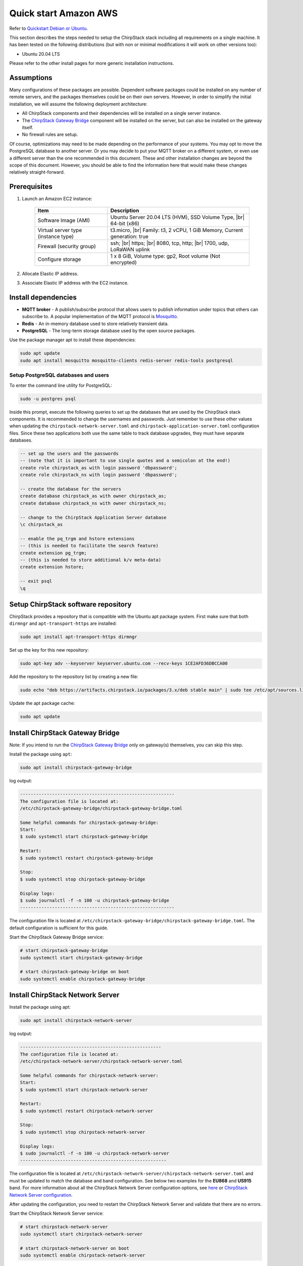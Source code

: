 Quick start Amazon AWS
==============================

Refer  to `Quickstart Debian or Ubuntu <https://www.chirpstack.io/project/guides/debian-ubuntu/>`_.

This section describes the steps needed to setup the ChirpStack stack including all requirements on a single machine. It has been tested on the following distributions (but with non or minimal modifications it will work on other versions too):

* Ubuntu 20.04 LTS

Please refer to the other install pages for more generic installation instructions.

Assumptions
---------------

Many configurations of these packages are possible. Dependent software packages could be installed on any number of remote servers, and the packages themselves could be on their own servers. However, in order to simplify the initial installation, we will assume the following deployment architecture:

* All ChirpStack components and their dependencies will be installed on a single server instance.
* The `ChirpStack Gateway Bridge <https://www.chirpstack.io/gateway-bridge/>`_ component will be installed on the server, but can also be installed on the gateway itself.
* No firewall rules are setup.

Of course, optimizations may need to be made depending on the performance of your systems. You may opt to move the PostgreSQL database to another server. Or you may decide to put your MQTT broker on a different system, or even use a different server than the one recommended in this document. These and other installation changes are beyond the scope of this document. However, you should be able to find the information here that would make these changes relatively straight-forward.


Prerequisites
-------------

#. Launch an Amazon EC2 instance:

    .. list-table::
        :widths: auto
        :header-rows: 1

        * - Item
          - Description
        * - Software Image (AMI)
          - Ubuntu Server 20.04 LTS (HVM), SSD Volume Type, |br|  64-bit (x86)
        * - Virtual server type (instance type)
          - t3.micro, |br| Family: t3, 2 vCPU, 1 GiB Memory, Current generation: true
        * - Firewall (security group)
          - ssh; |br| https; |br| 8080, tcp, http;  |br| 1700, udp, LoRaWAN uplink
        * - Configure storage
          - 1 x 8 GiB, Volume type: gp2, Root volume (Not encrypted)

#. Allocate Elastic IP address.

#. Associate Elastic IP address with the EC2 instance.

.. # define a hard line break for HTML
.. |br| raw:: html

   <br/>


Install dependencies
--------------------

* **MQTT broker** - A publish/subscribe protocol that allows users to publish information under topics that others can subscribe to. A popular implementation of the MQTT protocol is `Mosquitto <https://mosquitto.org/>`_.
* **Redis** - An in-memory database used to store relatively transient data.
* **PostgreSQL** - The long-term storage database used by the open source packages.

Use the package manager apt to install these dependencies:

.. code:: bash

  sudo apt update
  sudo apt install mosquitto mosquitto-clients redis-server redis-tools postgresql


Setup PostgreSQL databases and users
^^^^^^^^^^^^^^^^^^^^^^^^^^^^^^^^^^^^^^

To enter the command line utility for PostgreSQL:

.. code:: bash

  sudo -u postgres psql


Inside this prompt, execute the following queries to set up the databases that are used by the ChirpStack stack components. It is recommended to change the usernames and passwords. Just remember to use these other values when updating the ``chirpstack-network-server.toml`` and ``chirpstack-application-server.toml`` configuration files. Since these two applications both use the same table to track database upgrades, they must have separate databases.


.. code:: psql

  -- set up the users and the passwords
  -- (note that it is important to use single quotes and a semicolon at the end!)
  create role chirpstack_as with login password 'dbpassword';
  create role chirpstack_ns with login password 'dbpassword';

  -- create the database for the servers
  create database chirpstack_as with owner chirpstack_as;
  create database chirpstack_ns with owner chirpstack_ns;

  -- change to the ChirpStack Application Server database
  \c chirpstack_as

  -- enable the pq_trgm and hstore extensions
  -- (this is needed to facilitate the search feature)
  create extension pg_trgm;
  -- (this is needed to store additional k/v meta-data)
  create extension hstore;

  -- exit psql
  \q



Setup ChirpStack software repository
------------------------------------

ChirpStack provides a repository that is compatible with the Ubuntu apt package system. First make sure that both ``dirmngr`` and ``apt-transport-https`` are installed:

.. code:: bash

   sudo apt install apt-transport-https dirmngr


Set up the key for this new repository:

.. code:: bash

  sudo apt-key adv --keyserver keyserver.ubuntu.com --recv-keys 1CE2AFD36DBCCA00


Add the repository to the repository list by creating a new file:

.. code:: bash

  sudo echo "deb https://artifacts.chirpstack.io/packages/3.x/deb stable main" | sudo tee /etc/apt/sources.list.d/chirpstack.list


Update the apt package cache:

.. code:: bash

  sudo apt update



Install ChirpStack Gateway Bridge
----------------------------------

Note: If you intend to run the `ChirpStack Gateway Bridge <https://www.chirpstack.io/gateway-bridge/>`_ only on gateway(s) themselves, you can skip this step.

Install the package using ``apt``:

.. code:: bash

  sudo apt install chirpstack-gateway-bridge


log output:

.. code::

  ----------------------------------------------------------
  The configuration file is located at:
  /etc/chirpstack-gateway-bridge/chirpstack-gateway-bridge.toml

  Some helpful commands for chirpstack-gateway-bridge:
  Start:
  $ sudo systemctl start chirpstack-gateway-bridge
  
  Restart:
  $ sudo systemctl restart chirpstack-gateway-bridge

  Stop:
  $ sudo systemctl stop chirpstack-gateway-bridge

  Display logs:
  $ sudo journalctl -f -n 100 -u chirpstack-gateway-bridge
  ----------------------------------------------------------

The configuration file is located at ``/etc/chirpstack-gateway-bridge/chirpstack-gateway-bridge.toml``. The default configuration is sufficient for this guide.

Start the ChirpStack Gateway Bridge service:

.. code:: bash

  # start chirpstack-gateway-bridge
  sudo systemctl start chirpstack-gateway-bridge

  # start chirpstack-gateway-bridge on boot
  sudo systemctl enable chirpstack-gateway-bridge


Install ChirpStack Network Server
----------------------------------

Install the package using apt:

.. code:: bash
  
  sudo apt install chirpstack-network-server


log output:

.. code::

  -----------------------------------------------------
  The configuration file is located at:
  /etc/chirpstack-network-server/chirpstack-network-server.toml

  Some helpful commands for chirpstack-network-server:
  Start:
  $ sudo systemctl start chirpstack-network-server

  Restart:
  $ sudo systemctl restart chirpstack-network-server

  Stop:
  $ sudo systemctl stop chirpstack-network-server
  
  Display logs:
  $ sudo journalctl -f -n 100 -u chirpstack-network-server
  -------------------------------------------------------


The configuration file is located at ``/etc/chirpstack-network-server/chirpstack-network-server.toml`` and must be updated to match the database and band configuration. See below two examples for the **EU868** and **US915** band.  For more information about all the ChirpStack Network Server configuration options, see `here <https://www.chirpstack.io/project/guides/debian-ubuntu/#installing-the-chirpstack-network-server>`_ or `ChirpStack Network Server configuration <https://www.chirpstack.io/network-server/install/config/>`_.

After updating the configuration, you need to restart the ChirpStack Network Server and validate that there are no errors.

Start the ChirpStack Network Server service:

.. code:: bash
  
  # start chirpstack-network-server
  sudo systemctl start chirpstack-network-server

  # start chirpstack-network-server on boot
  sudo systemctl enable chirpstack-network-server


Print the ChirpStack Network Server log-output:

.. code:: bash

  sudo journalctl -f -n 100 -u chirpstack-network-server



EU868 configuration example
^^^^^^^^^^^^^^^^^^^^^^^^^^^^^

.. code:: toml

  [general]
  log_level=4

  [postgresql]
  dsn="postgres://chirpstack_ns:dbpassword@localhost/chirpstack_ns?sslmode=disable"

  [network_server]
  net_id="000000"

    [network_server.band]
    # name="EU_863_870"
    name="EU868"

    [[network_server.network_settings.extra_channels]]
    frequency=867100000
    min_dr=0
    max_dr=5

    [[network_server.network_settings.extra_channels]]
    frequency=867300000
    min_dr=0
    max_dr=5

    [[network_server.network_settings.extra_channels]]
    frequency=867500000
    min_dr=0
    max_dr=5

    [[network_server.network_settings.extra_channels]]
    frequency=867700000
    min_dr=0
    max_dr=5

    [[network_server.network_settings.extra_channels]]
    frequency=867900000
    min_dr=0
    max_dr=5



US915 configuration example sub-band 1 (125kHz channels 0 - 7 & 500kHz channel 64)
^^^^^^^^^^^^^^^^^^^^^^^^^^^^^^^^^^^^^^^^^^^^^^^^^^^^^^^^^^^^^^^^^^^^^^^^^^^^^^^^^^^^^^^^^^

.. code:: toml

  [general]
  log_level=4

  [postgresql]
  dsn="postgres://chirpstack_ns:dbpassword@localhost/chirpstack_ns?sslmode=disable"

  [network_server]
  net_id="000000"

  [network_server.band]
  # name="US_902_928"
  name="US915"

  [network_server.network_settings]
  enabled_uplink_channels=[0, 1, 2, 3, 4, 5, 6, 7, 64]


US915 configuration example sub-band 2 (125kHz channels 8 - 15 & 500kHz channel 65)
^^^^^^^^^^^^^^^^^^^^^^^^^^^^^^^^^^^^^^^^^^^^^^^^^^^^^^^^^^^^^^^^^^^^^^^^^^^^^^^^^^^^^^^^^^

This is the same channel-plan as used by The Things Network.

.. code:: toml

  [general]
  log_level=4

  [postgresql]
  dsn="postgres://chirpstack_ns:dbpassword@localhost/chirpstack_ns?sslmode=disable"

  [network_server]
  net_id="000000"

  [network_server.band]
  # name="US_902_928"
  name="US915"

  [network_server.network_settings]
  enabled_uplink_channels=[8, 9, 10, 11, 12, 13, 14, 15, 65]



Install ChirpStack Application Server
-------------------------------------

Install the package using apt:

.. code:: bash

  sudo apt install chirpstack-application-server

log output:

.. code::

  -------------------------------------------------------
  The configuration file is located at:
  /etc/chirpstack-application-server/chirpstack-application-server.toml

  Some helpful commands for chirpstack-application-server:
  Start:
  $ sudo systemctl start chirpstack-application-server

  Restart:
  $ sudo systemctl restart chirpstack-application-server

  Stop:
  $ sudo systemctl stop chirpstack-application-server

  Display logs:
  $ sudo journalctl -f -n 100 -u chirpstack-application-server
  -------------------------------------------------------

The configuration file is located at ``/etc/chirpstack-application-server/chirpstack-application-server.toml`` and must be updated to match the database configuration. See below a configuration example which matches the database which we have created in one of the previous steps. For more information about the ChirpStack Application Server configuration options, see `ChirpStack Application Server configuration <https://www.chirpstack.io/application-server/install/config/>`_.

.. code:: toml

  [general]
  log_level=4

  [postgresql]
  dsn="postgres://chirpstack_as:dbpassword@localhost/chirpstack_as?sslmode=disable"

    [application_server.external_api]
    jwt_secret="M9LoHX3wPQlcB2ziakV6qs/F2vLOvkAtrRv1yTu5Kks="


Note: you must replace the ``jwt_secret`` with a secure secret! You could use the command ``openssl rand -base64 32`` to generate a random secret.


Start the ChirpStack Application Server service:

.. code:: bash

  # start chirpstack-application-server
  sudo systemctl start chirpstack-application-server

  # start chirpstack-application-server on boot
  sudo systemctl enable chirpstack-application-server

Print the ChirpStack Application Server log-output:

.. code:: bash

  sudo journalctl -f -n 100 -u chirpstack-application-server